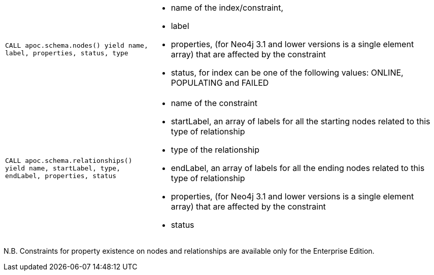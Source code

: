 [cols="1m,2a"]
|===
| CALL apoc.schema.nodes() yield name, label, properties, status, type
| * name of the index/constraint,
  * label
  * properties, (for Neo4j 3.1 and lower versions is a single element array) that are affected by the constraint
  * status, for index can be one of the following values: ONLINE, POPULATING and FAILED
| CALL apoc.schema.relationships() yield name, startLabel, type, endLabel, properties, status
| * name of the constraint
  * startLabel, an array of labels for all the starting nodes related to this type of relationship
  * type of the relationship
  * endLabel, an array of labels for all the ending nodes related to this type of relationship
  * properties, (for Neo4j 3.1 and lower versions is a single element array) that are affected by the constraint
  * status
|===

N.B. Constraints for property existence on nodes and relationships are available only for the Enterprise Edition.